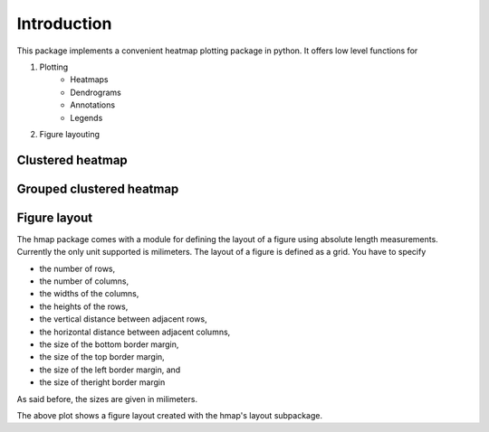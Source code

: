 Introduction
============
This package implements a convenient heatmap plotting package in python. It offers low level functions for

1. Plotting
        - Heatmaps
        - Dendrograms
        - Annotations
        - Legends
2. Figure layouting

Clustered heatmap
-----------------
.. image:: ../../jupyter_notebooks/pics/clustered_heatmap.jpeg

Grouped clustered heatmap
-------------------------
.. image:: ../../jupyter_notebooks/pics/grouped_clustered_heatmap.jpeg

Figure layout
-------------

The hmap package comes with a module for defining the layout of a figure using absolute length measurements. Currently the only unit supported is milimeters. The layout of a figure is defined as a grid. You have to specify 

- the number of rows, 
- the number of columns, 
- the widths of the columns,
- the heights of the rows,
- the vertical distance between adjacent rows, 
- the horizontal distance between adjacent columns,
- the size of the bottom border margin,
- the size of the top border margin,
- the size of the left border margin, and
- the size of theright border margin

As said before, the sizes are given in milimeters.

.. image:: ../../jupyter_notebooks/pics/figure_layout.jpeg
    
The above plot shows a figure layout created with the hmap's layout subpackage.
